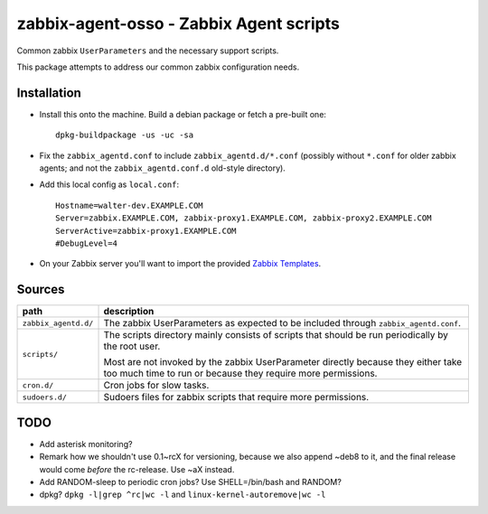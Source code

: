 zabbix-agent-osso - Zabbix Agent scripts
========================================

Common zabbix ``UserParameters`` and the necessary support scripts.

This package attempts to address our common zabbix configuration needs.


Installation
------------

* Install this onto the machine. Build a debian package or fetch a
  pre-built one::

    dpkg-buildpackage -us -uc -sa

* Fix the ``zabbix_agentd.conf`` to include ``zabbix_agentd.d/*.conf``
  (possibly without ``*.conf`` for older zabbix agents; and not
  the ``zabbix_agentd.conf.d`` old-style directory).

* Add this local config as ``local.conf``::

    Hostname=walter-dev.EXAMPLE.COM
    Server=zabbix.EXAMPLE.COM, zabbix-proxy1.EXAMPLE.COM, zabbix-proxy2.EXAMPLE.COM
    ServerActive=zabbix-proxy1.EXAMPLE.COM
    #DebugLevel=4

* On your Zabbix server you'll want to import the provided `Zabbix
  Templates`_.

.. _`Zabbix Templates`: https://github.com/ossobv/zabbix-agent-osso/tree/master/templates


Sources
-------

+-----------------------+----------------------------------------------------+
| path                  | description                                        |
+=======================+====================================================+
| ``zabbix_agentd.d/``  | The zabbix UserParameters as expected to be        |
|                       | included through ``zabbix_agentd.conf``.           |
+-----------------------+----------------------------------------------------+
| ``scripts/``          | The scripts directory mainly consists of scripts   |
|                       | that should be run periodically by the root user.  |
|                       |                                                    |
|                       | Most are not invoked by the zabbix                 |
|                       | UserParameter directly because they either         |
|                       | take too much time to run or because they          |
|                       | require more permissions.                          |
+-----------------------+----------------------------------------------------+
| ``cron.d/``           | Cron jobs for slow tasks.                          |
+-----------------------+----------------------------------------------------+
| ``sudoers.d/``        | Sudoers files for zabbix scripts that require more |
|                       | permissions.                                       |
+-----------------------+----------------------------------------------------+


TODO
----

* Add asterisk monitoring?
* Remark how we shouldn't use 0.1~rcX for versioning, because we also append
  ~deb8 to it, and the final release would come *before* the rc-release.
  Use ~aX instead.
* Add RANDOM-sleep to periodic cron jobs? Use SHELL=/bin/bash and RANDOM?
* dpkg? ``dpkg -l|grep ^rc|wc -l`` and ``linux-kernel-autoremove|wc -l``
